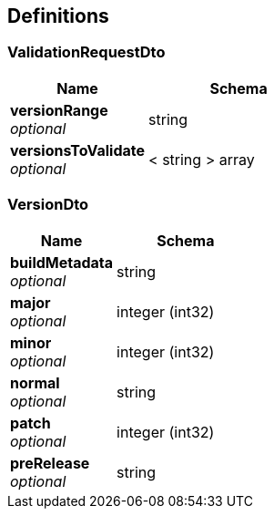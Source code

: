 
[[_definitions]]
== Definitions

[[_validationrequestdto]]
=== ValidationRequestDto

[options="header", cols=".^3,.^4"]
|===
|Name|Schema
|**versionRange** +
__optional__|string
|**versionsToValidate** +
__optional__|< string > array
|===


[[_versiondto]]
=== VersionDto

[options="header", cols=".^3,.^4"]
|===
|Name|Schema
|**buildMetadata** +
__optional__|string
|**major** +
__optional__|integer (int32)
|**minor** +
__optional__|integer (int32)
|**normal** +
__optional__|string
|**patch** +
__optional__|integer (int32)
|**preRelease** +
__optional__|string
|===



